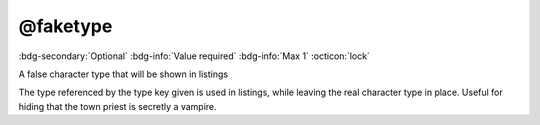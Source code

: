 .. _tag_faketype:

@faketype
#########

:bdg-secondary:`Optional`
:bdg-info:`Value required`
:bdg-info:`Max 1`
:octicon:`lock`

A false character type that will be shown in listings

The type referenced by the type key given is used in listings, while leaving the real character type in place. Useful for hiding that the town priest is secretly a vampire.

